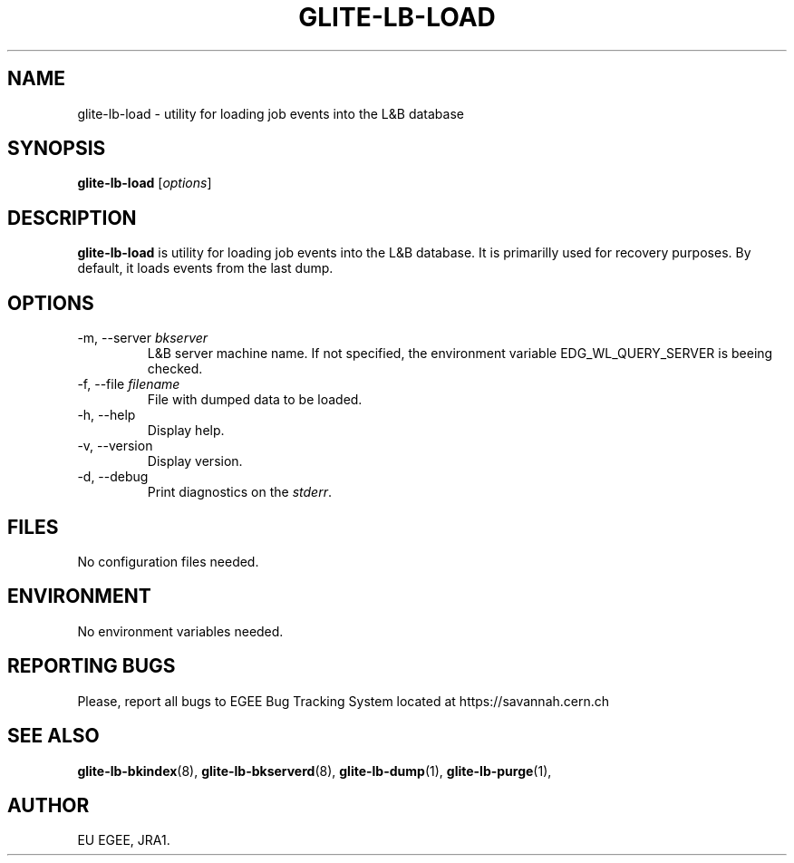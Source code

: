 .TH GLITE-LB-LOAD 1 "April 2008" "EGEE Project" "Logging&Bookkeeping"

.SH NAME
glite-lb-load - utility for loading job events into the L&B database

.SH SYNOPSIS
.B glite-lb-load
.RI [ options ]
.br

.SH DESCRIPTION
.B glite-lb-load 
is utility for loading job events into the L&B database. It is primarilly used for recovery purposes. By default, it loads events from the last dump.

.SH OPTIONS
.IP "\-m, --server \fIbkserver\fR"
L&B server machine name. If not specified, the environment variable EDG_WL_QUERY_SERVER is beeing checked.

.IP "\-f, --file \fIfilename\fR"
File with dumped data to be loaded.

.IP "\-h, --help"
Display help.

.IP "\-v, --version"
Display version.

.IP "\-d, --debug"
Print diagnostics on the 
.I stderr\fR.\fP

.\".SH USAGE
.\" Add any additional description here

.PP

.SH FILES
No configuration files needed.

.SH ENVIRONMENT
No environment variables needed.

.SH REPORTING BUGS
Please, report all bugs to EGEE Bug Tracking System located at https://savannah.cern.ch

.SH SEE ALSO
.B glite-lb-bkindex\fR(8),\fP glite-lb-bkserverd\fR(8),\fP glite-lb-dump\fR(1),\fP glite-lb-purge\fR(1),\fP

.SH AUTHOR
EU EGEE, JRA1.
